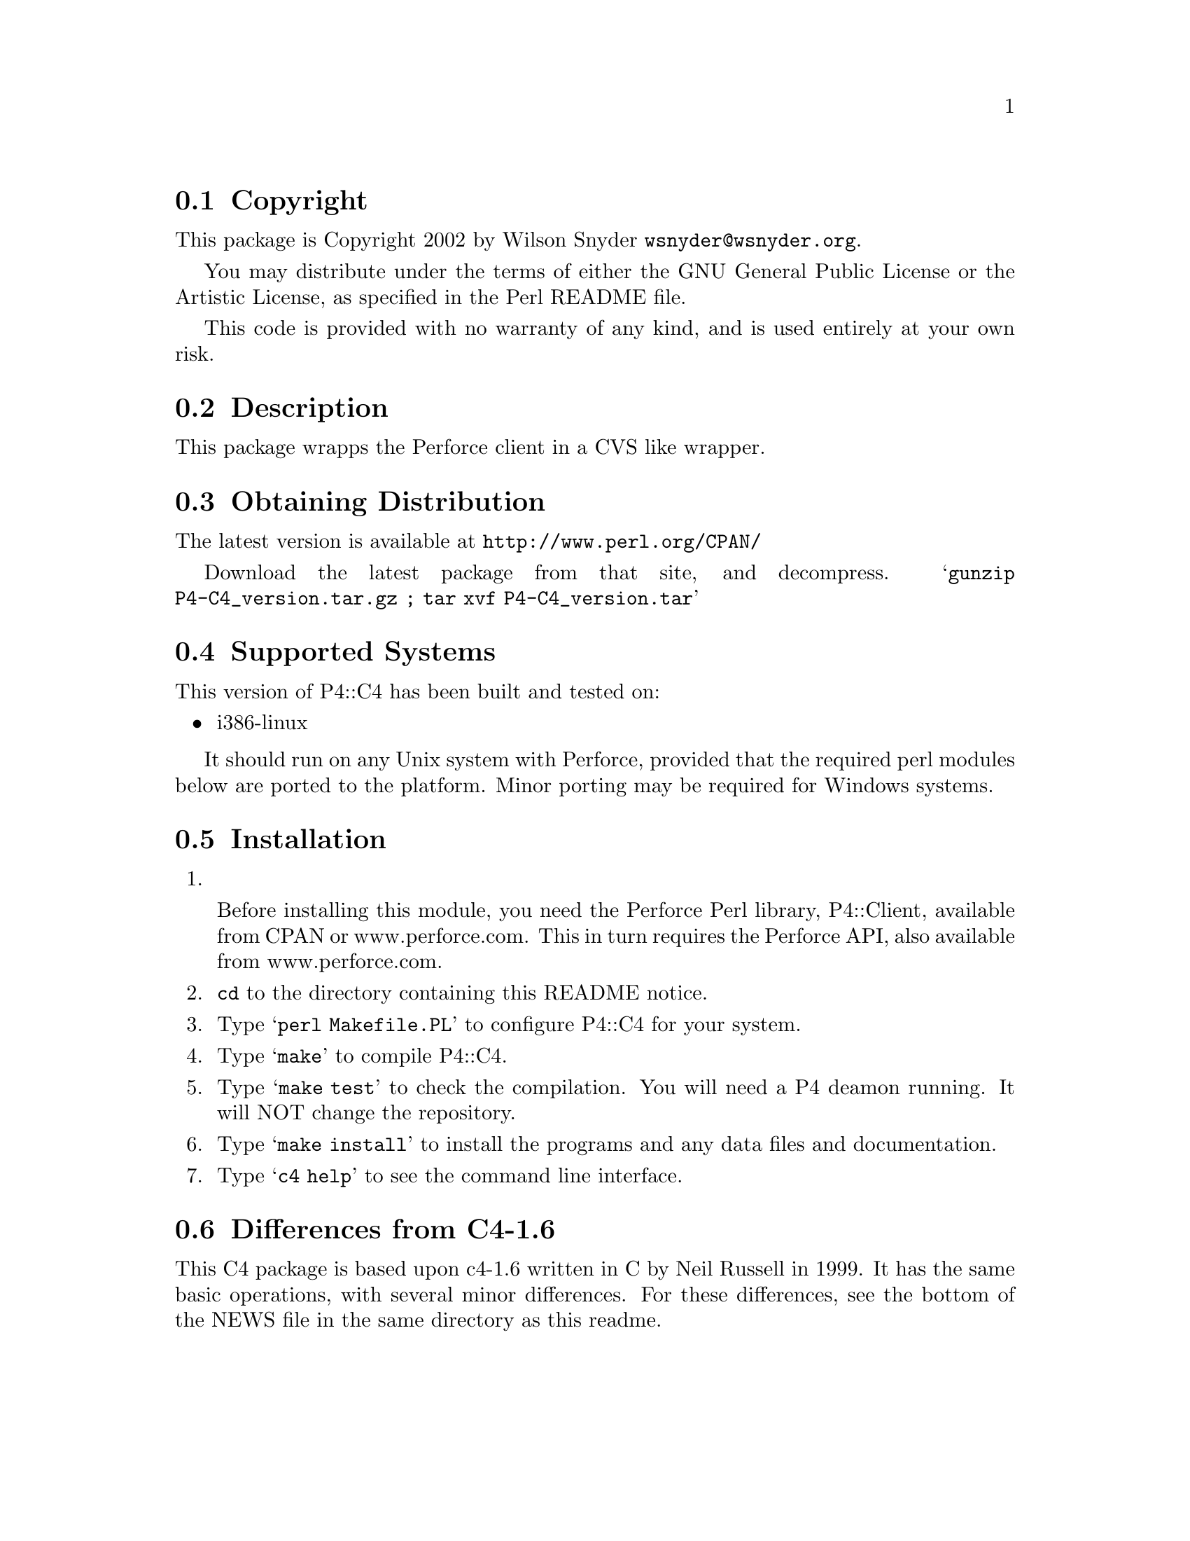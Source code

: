 \input texinfo @c -*-texinfo-*-
@c %**start of header
@setfilename readme.info
@settitle Perl P4::C4 Installation
@c %**end of header

@c DESCRIPTION: TexInfo: DOCUMENT source run through texinfo to produce README file
@c Use 'make README' to produce the output file

@node Top, Copyright, (dir), (dir)

This is the P4::C4 Perl Package.

@menu
* Copyright::                   
* Description::                 
* Obtaining Distribution::      
* Supported Systems::           
* Installation::                
@end menu

@node Copyright, Description, Top, Top
@section Copyright

This package is Copyright 2002 by Wilson Snyder @email{wsnyder@@wsnyder.org}.

You may distribute under the terms of either the GNU General Public License
or the Artistic License, as specified in the Perl README file.

This code is provided with no warranty of any kind, and is used entirely at
your own risk.

@node Description, Obtaining Distribution, Copyright, Top
@section Description

This package wrapps the Perforce client in a CVS like wrapper.

@node Obtaining Distribution, Supported Systems, Description, Top
@section Obtaining Distribution

The latest version is available at 
@uref{http://www.perl.org/CPAN/}

Download the latest package from that site, and decompress.
@samp{gunzip P4-C4_version.tar.gz ; tar xvf P4-C4_version.tar}

@node Supported Systems, Installation, Obtaining Distribution, Top
@section Supported Systems

This version of P4::C4 has been built and tested on:

@itemize @bullet
@item i386-linux
@end itemize

It should run on any Unix system with Perforce, provided that the
required perl modules below are ported to the platform.  Minor porting
may be required for Windows systems.

@node Installation, Installation, Supported Systems, Top
@section Installation

@enumerate
@item

Before installing this module, you need the Perforce Perl library,
P4::Client, available from CPAN or www.perforce.com.  This in turn
requires the Perforce API, also available from www.perforce.com.

@item
@code{cd} to the directory containing this README notice.

@item
Type @samp{perl Makefile.PL} to configure P4::C4 for your system.

@item
Type @samp{make} to compile P4::C4.

@item
Type @samp{make test} to check the compilation.  You will need a P4
deamon running.  It will NOT change the repository.

@item
Type @samp{make install} to install the programs and any data files and
documentation.

@item
Type @samp{c4 help} to see the command line interface.

@end enumerate

@node Installation,  , Installation, Top
@section Differences from C4-1.6

This C4 package is based upon c4-1.6 written in C by Neil Russell in
1999.  It has the same basic operations, with several minor differences.
For these differences, see the bottom of the NEWS file in the same directory as this readme.

